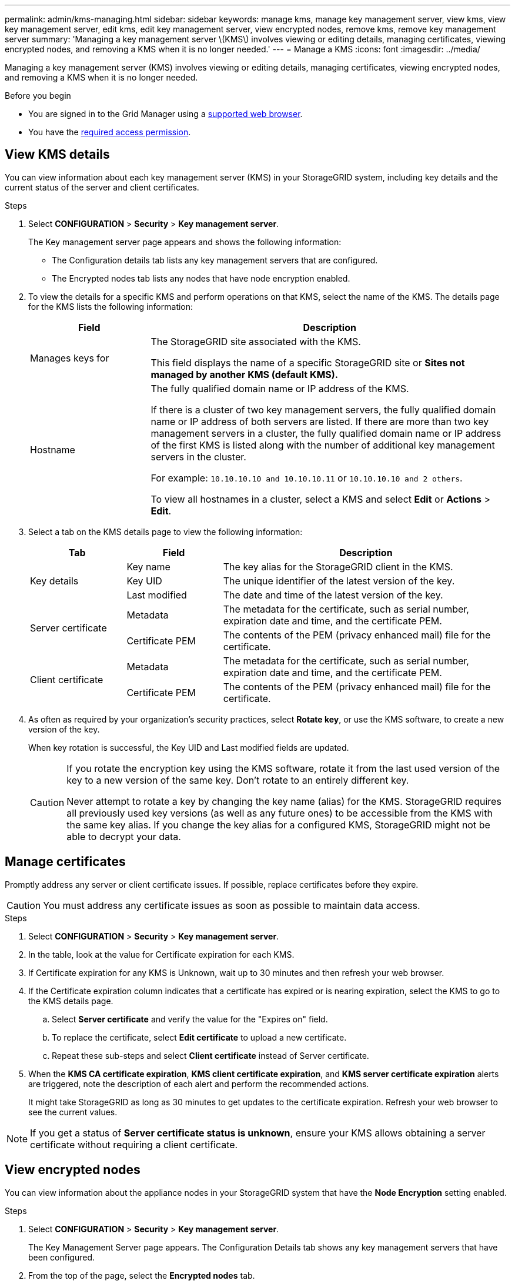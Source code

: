 ---
permalink: admin/kms-managing.html
sidebar: sidebar
keywords: manage kms, manage key management server, view kms, view key management server, edit kms, edit key management server, view encrypted nodes, remove kms, remove key management server
summary: 'Managing a key management server \(KMS\) involves viewing or editing details, managing certificates, viewing encrypted nodes, and removing a KMS when it is no longer needed.'
---
= Manage a KMS
:icons: font
:imagesdir: ../media/

[.lead]
Managing a key management server (KMS) involves viewing or editing details, managing certificates, viewing encrypted nodes, and removing a KMS when it is no longer needed.

.Before you begin

* You are signed in to the Grid Manager using a link:../admin/web-browser-requirements.html[supported web browser].
* You have the link:admin-group-permissions.html[required access permission].

== View KMS details

You can view information about each key management server (KMS) in your StorageGRID system, including key details and the current status of the server and client certificates.

.Steps

. Select *CONFIGURATION* > *Security* > *Key management server*.
+
The Key management server page appears and shows the following information:

* The Configuration details tab lists any key management servers that are configured.
* The Encrypted nodes tab lists any nodes that have node encryption enabled.

. To view the details for a specific KMS and perform operations on that KMS, select the name of the KMS. The details page for the KMS lists the following information:
+
[cols="1a,3a" options="header"]
|===
| Field| Description

| Manages keys for
| The StorageGRID site associated with the KMS.

This field displays the name of a specific StorageGRID site or *Sites not managed by another KMS (default KMS).*

| Hostname
| The fully qualified domain name or IP address of the KMS.

If there is a cluster of two key management servers, the fully qualified domain name or IP address of both servers are listed. If there are more than two key management servers in a cluster, the fully qualified domain name or IP address of the first KMS is listed along with the number of additional key management servers in the cluster.

For example: `10.10.10.10 and 10.10.10.11` or `10.10.10.10 and 2 others`.

To view all hostnames in a cluster, select a KMS and select *Edit* or *Actions* > *Edit*.
|===

+
. Select a tab on the KMS details page to view the following information:
+
[cols="1a,1a,3a" options="header"]
|===
| Tab| Field| Description

.3+| Key details
| Key name
| The key alias for the StorageGRID client in the KMS.

| Key UID
| The unique identifier of the latest version of the key.

| Last modified
| The date and time of the latest version of the key.

.2+| Server certificate
| Metadata
| The metadata for the certificate, such as serial number, expiration date and time, and the certificate PEM.

| Certificate PEM
| The contents of the PEM (privacy enhanced mail) file for the certificate.

.2+| Client certificate
| Metadata
| The metadata for the certificate, such as serial number, expiration date and time, and the certificate PEM.

| Certificate PEM
| The contents of the PEM (privacy enhanced mail) file for the certificate.
|===

. [[rotate-key]]As often as required by your organization's security practices, select *Rotate key*, or use the KMS software, to create a new version of the key.
+
When key rotation is successful, the Key UID and Last modified fields are updated.
+
[CAUTION]
====
If you rotate the encryption key using the KMS software, rotate it from the last used version of the key to a new version of the same key. Don't rotate to an entirely different key.

Never attempt to rotate a key by changing the key name (alias) for the KMS. StorageGRID requires all previously used key versions (as well as any future ones) to be accessible from the KMS with the same key alias. If you change the key alias for a configured KMS, StorageGRID might not be able to decrypt your data.
====

== Manage certificates

Promptly address any server or client certificate issues. If possible, replace certificates before they expire.

CAUTION: You must address any certificate issues as soon as possible to maintain data access.

.Steps

. Select *CONFIGURATION* > *Security* > *Key management server*.

. In the table, look at the value for Certificate expiration for each KMS.

. If Certificate expiration for any KMS is Unknown, wait up to 30 minutes and then refresh your web browser.

. If the Certificate expiration column indicates that a certificate has expired or is nearing expiration, select the KMS to go to the KMS details page.

.. Select *Server certificate* and verify the value for the "Expires on" field.

.. To replace the certificate, select *Edit certificate* to upload a new certificate.

.. Repeat these sub-steps and select *Client certificate* instead of Server certificate.

. When the *KMS CA certificate expiration*, *KMS client certificate expiration*, and *KMS server certificate expiration* alerts are triggered, note the description of each alert and perform the recommended actions.
+
It might take StorageGRID as long as 30 minutes to get updates to the certificate expiration. Refresh your web browser to see the current values.

NOTE: If you get a status of *Server certificate status is unknown*, ensure your KMS allows obtaining a server certificate without requiring a client certificate.

== View encrypted nodes

You can view information about the appliance nodes in your StorageGRID system that have the *Node Encryption* setting enabled.

.Steps

. Select *CONFIGURATION* > *Security* > *Key management server*.
+
The Key Management Server page appears. The Configuration Details tab shows any key management servers that have been configured.

. From the top of the page, select the *Encrypted nodes* tab.
+
The Encrypted nodes tab lists the appliance nodes in your StorageGRID system that have the *Node Encryption* setting enabled.

. Review the information in the table for each appliance node.
+
[cols="1a,3a" options="header"]
|===
| Column| Description

| Node name
| The name of the appliance node.

| Node type
| The type of node: Storage, Admin, or Gateway.

| Site
| The name of the StorageGRID site where the node is installed.

| KMS name
| The descriptive name of the KMS used for the node.

If no KMS is listed, select the Configuration details tab to add a KMS.

link:kms-adding.html[Add a key management server (KMS)]

| Key UID
| The unique ID of the encryption key used to encrypt and decrypt data on the appliance node. To view an entire key UID, select the text.

A dash (--) indicates the key UID is unknown, possibly because of a connection issue between the appliance node and the KMS.

| Status
| The status of the connection between the KMS and the appliance node. If the node is connected, the timestamp updates every 30 minutes. It can take several minutes for the connection status to update after the KMS configuration changes.

*Note:* Refresh your web browser to see the new values.
|===

. If the Status column indicates a KMS issue, address the issue immediately.
+
During normal KMS operations, the status will be *Connected to KMS*. If a node is disconnected from the grid, the node connection state is shown (Administratively Down or Unknown).
+
Other status messages correspond to StorageGRID alerts with the same names:
+
* KMS configuration failed to load
* KMS connectivity error
* KMS encryption key name not found
* KMS encryption key rotation failed
* KMS key failed to decrypt an appliance volume
* KMS is not configured

+
Perform the recommended actions for these alerts.

CAUTION: You must address any issues immediately to ensure that your data is fully protected.

== Edit a KMS

You might need to edit the configuration of a key management server, for example, if a certificate is about to expire.

.Before you begin

* If you plan to update the site selected for a KMS, you have reviewed the link:kms-considerations-for-changing-for-site.html[considerations for changing the KMS for a site].
* You are signed in to the Grid Manager using a link:../admin/web-browser-requirements.html[supported web browser].
* You have the link:admin-group-permissions.html[Root access permission].

.Steps

. Select *CONFIGURATION* > *Security* > *Key management server*.
+
The Key management server page appears and shows all key management servers that have been configured.
+

. Select the KMS you want to edit, and select *Actions* > *Edit*.
+
You can also edit a KMS by selecting the KMS name in the table and selecting *Edit* on the KMS details page.

. Optionally, update the details in *Step 1 (KMS details)* of the Edit a Key Management Server wizard.
+

[cols="1a,3a" options="header"]
|===
| Field| Description

| KMS name
| A descriptive name to help you identify this KMS. Must be between 1 and 64 characters.
| Key name
| The exact key alias for the StorageGRID client in the KMS. Must be between 1 and 255 characters.

You only need to edit the key name in rare cases. For example, you must edit the key name if the alias is renamed in the KMS or if all versions of the previous key have been copied to the version history of the new alias.

| Manages keys for
| 
If you are editing a site-specific KMS and you don't already have a default KMS, optionally select *Sites not managed by another KMS (default KMS)*. This selection converts a site-specific KMS to the default KMS, which will apply to all sites that don't have a dedicated KMS and to any sites added in an expansion.

*Note:* If you are editing a site-specific KMS, you can't select another site. If you are editing the default KMS, you can't select a specific site.

| Port
| The port the KMS server uses for Key Management Interoperability Protocol (KMIP) communications. Defaults to 5696, which is the KMIP standard port.
| Hostname
| 
The fully qualified domain name or IP address for the KMS.

*Note:* The Subject Alternative Name (SAN) field of the server certificate must include the FQDN or IP address you enter here. Otherwise, StorageGRID will not be able to connect to the KMS or to all servers in a KMS cluster.
|===

. If you are configuring a KMS cluster, select *Add another hostname* to add a hostname for each server in the cluster.

. Select *Continue*.
+
Step 2 (Upload server certificate) of the Edit a Key Management Server wizard appears.

. If you need to replace the server certificate, select *Browse* and upload the new file.
. Select *Continue*.
+
Step 3 (Upload client certificates) of the Edit a Key Management Server wizard appears.

. If you need to replace the client certificate and the client certificate private key, select *Browse* and upload the new files.
. Select *Test and save*.
+
The connections between the key management server and all node-encrypted appliance nodes at the affected sites are tested. If all node connections are valid and the correct key is found on the KMS, the key management server is added to the table on the Key Management Server page.

. If an error message appears, review the message details, and select *OK*.
+
For example, you might receive a 422: Unprocessable Entity error if the site you selected for this KMS is already managed by another KMS, or if a connection test failed.

. If you need to save the current configuration before resolving the connection errors, select *Force save*.
+
CAUTION: Selecting *Force save* saves the KMS configuration, but it does not test the external connection from each appliance to that KMS. If there is an issue with the configuration, you might not be able to reboot appliance nodes that have node encryption enabled at the affected site. You might lose access to your data until the issues are resolved.
+
The KMS configuration is saved.

. Review the confirmation warning, and select *OK* if you are sure you want to force save the configuration.
+
The KMS configuration is saved, but the connection to the KMS is not tested.

== Remove a key management server (KMS)

You might want to remove a key management server in some cases. For example, you might want to remove a site-specific KMS if you have decommissioned the site.

.Before you begin

* You have reviewed the link:kms-considerations-and-requirements.html[considerations and requirements for using a key management server].
* You are signed in to the Grid Manager using a link:../admin/web-browser-requirements.html[supported web browser].
* You have the link:admin-group-permissions.html[Root access permission].

.About this task

You can remove a KMS in these cases:

* You can remove a site-specific KMS if the site has been decommissioned or if the site includes no appliance nodes with node encryption enabled.
* You can remove the default KMS if a site-specific KMS already exists for each site that has appliance nodes with node encryption enabled.

.Steps

. Select *CONFIGURATION* > *Security* > *Key management server*.
+
The Key management server page appears and shows all key management servers that have been configured.
. Select the KMS you want to remove, and select *Actions* > *Remove*.
+
You can also remove a KMS by selecting the KMS name in the table and selecting *Remove* from the KMS details page.
. Confirm the following is true:
* You are removing a site-specific KMS for a site that has no appliance node with node encryption enabled.
* You are removing the default KMS, but a site-specific KMS already exists for each site with node encryption. 
. Select *Yes*.
+
The KMS configuration is removed.